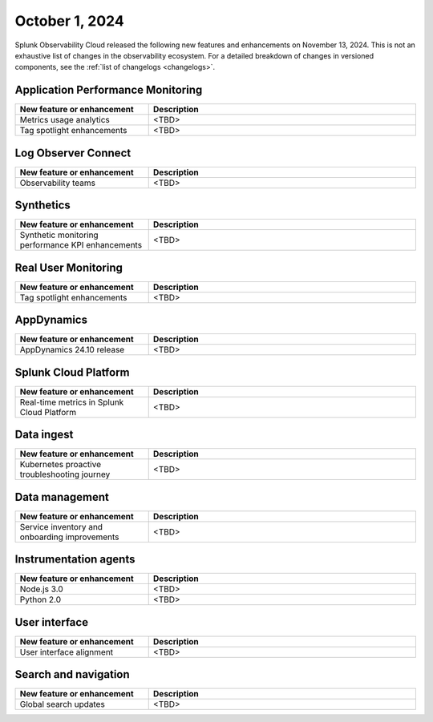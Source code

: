 .. _2024-11-13-rn:

***************
October 1, 2024
***************

Splunk Observability Cloud released the following new features and enhancements on November 13, 2024. This is not an exhaustive list of changes in the observability ecosystem. For a detailed breakdown of changes in versioned components, see the :ref:`list of changelogs <changelogs>`.

Application Performance Monitoring
==================================

.. list-table::
   :header-rows: 1
   :widths: 1 2
   :width: 100%

   * - New feature or enhancement
     - Description
   * - Metrics usage analytics
     - <TBD>
   * - Tag spotlight enhancements
     - <TBD>

Log Observer Connect
====================

.. list-table::
   :header-rows: 1
   :widths: 1 2
   :width: 100%

   * - New feature or enhancement
     - Description
   * - Observability teams
     - <TBD>

Synthetics
==========

.. list-table::
   :header-rows: 1
   :widths: 1 2
   :width: 100%

   * - New feature or enhancement
     - Description
   * - Synthetic monitoring performance KPI enhancements
     - <TBD>

Real User Monitoring
====================

.. list-table::
   :header-rows: 1
   :widths: 1 2
   :width: 100%

   * - New feature or enhancement
     - Description
   * - Tag spotlight enhancements
     - <TBD>

AppDynamics
===========

.. list-table::
   :header-rows: 1
   :widths: 1 2
   :width: 100%

   * - New feature or enhancement
     - Description
   * - AppDynamics 24.10 release
     - <TBD>

Splunk Cloud Platform
=====================

.. list-table::
   :header-rows: 1
   :widths: 1 2
   :width: 100%

   * - New feature or enhancement
     - Description
   * - Real-time metrics in Splunk Cloud Platform
     - <TBD>

Data ingest
===========

.. list-table::
   :header-rows: 1
   :widths: 1 2
   :width: 100%

   * - New feature or enhancement
     - Description
   * - Kubernetes proactive troubleshooting journey
     - <TBD>

Data management
===============

.. list-table::
   :header-rows: 1
   :widths: 1 2
   :width: 100%

   * - New feature or enhancement
     - Description
   * - Service inventory and onboarding improvements
     - <TBD>

Instrumentation agents
======================

.. list-table::
   :header-rows: 1
   :widths: 1 2
   :width: 100%

   * - New feature or enhancement
     - Description
   * - Node.js 3.0
     - <TBD>
   * - Python 2.0
     - <TBD>

User interface
==============

.. list-table::
   :header-rows: 1
   :widths: 1 2
   :width: 100%

   * - New feature or enhancement
     - Description
   * - User interface alignment
     - <TBD>

Search and navigation
=====================

.. list-table::
   :header-rows: 1
   :widths: 1 2
   :width: 100%

   * - New feature or enhancement
     - Description
   * - Global search updates
     - <TBD>